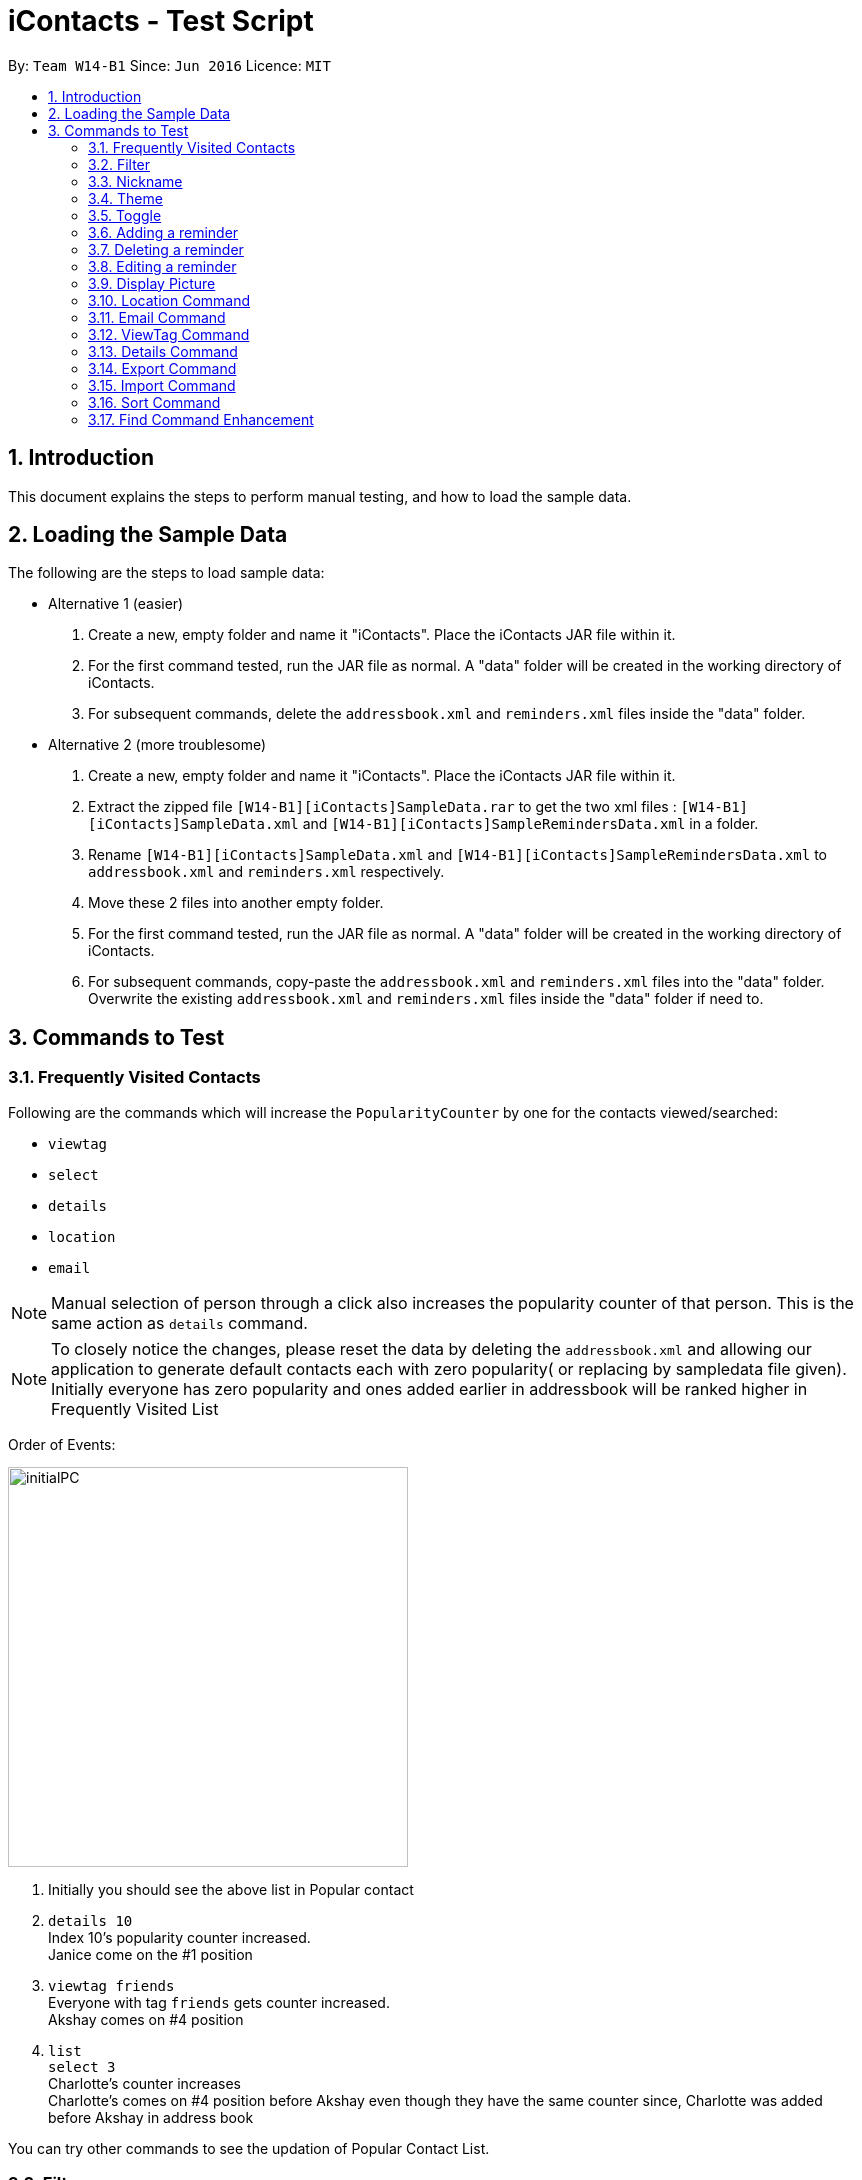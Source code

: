 = iContacts - Test Script
:toc:
:toc-title:
:toc-placement: preamble
:sectnums:
:imagesDir: images
:stylesDir: stylesheets
:experimental:
ifdef::env-github[]
:tip-caption: :bulb:
:note-caption: :information_source:
endif::[]

By: `Team W14-B1`      Since: `Jun 2016`      Licence: `MIT`


== Introduction
This document explains the steps to perform manual testing, and how to load the sample data.

== Loading the Sample Data

The following are the steps to load sample data:

* Alternative 1 (easier)
. Create a new, empty folder and name it "iContacts". Place the iContacts JAR file within it.
. For the first command tested, run the JAR file as normal. A "data" folder will be created in the working directory of iContacts.
. For subsequent commands, delete the `addressbook.xml` and `reminders.xml` files inside the "data" folder.

* Alternative 2 (more troublesome)
. Create a new, empty folder and name it "iContacts". Place the iContacts JAR file within it.
. Extract the zipped file `[W14-B1][iContacts]SampleData.rar` to get the two xml files : `[W14-B1][iContacts]SampleData.xml` and `[W14-B1][iContacts]SampleRemindersData.xml` in a folder.
. Rename `[W14-B1][iContacts]SampleData.xml` and `[W14-B1][iContacts]SampleRemindersData.xml` to `addressbook.xml` and `reminders.xml` respectively.
. Move these 2 files into another empty folder.
. For the first command tested, run the JAR file as normal. A "data" folder will be created in the working directory of iContacts.
. For subsequent commands, copy-paste the `addressbook.xml` and `reminders.xml` files into the "data" folder. Overwrite the existing
`addressbook.xml` and `reminders.xml` files inside the "data" folder if need to.



== Commands to Test


=== Frequently Visited Contacts

Following are the commands which will increase the `PopularityCounter` by one for the contacts viewed/searched:

*** `viewtag`
*** `select`
*** `details`
*** `location`
*** `email`

[NOTE]
Manual selection of person through a click also increases the popularity counter of that person. This is the same action as `details` command.


[NOTE]
To closely notice the changes, please reset the data by deleting the `addressbook.xml` and allowing our application to generate default contacts each with zero popularity( or replacing by sampledata file given). Initially everyone has zero popularity and ones added earlier in addressbook will be ranked higher in Frequently Visited List

Order of Events:

image::initialPC.PNG[width="400"]

. Initially you should see the above list in Popular contact

. `details 10` +
Index 10's popularity counter increased. +
Janice come on the #1 position

. `viewtag friends` +
Everyone with tag `friends` gets counter increased. +
Akshay comes on #4 position


. `list` +
`select 3` +
Charlotte's counter increases +
Charlotte's comes on #4 position before Akshay even though they have the same counter since, Charlotte was added before Akshay in address book

You can try other commands to see the updation of Popular Contact List.

=== Filter
*Please reload the `addressbook` data before conducting the test.*

Command usage: `filter [n/NAME] [t/TAG]`

* `filter n/alex` +
Expected result: 2 persons listed! +
+
`Alex Yeoh` and `Alex` will be displayed

* `filter n/alex n/yeoh` +
Expected result: 1 persons listed! +
+
`Alex Yeoh` will be displayed.

* `filter n/alex yeoh` +
Expected result: 1 persons listed! +
+
`Alex Yeoh` will be displayed.

* `filter n/yeoh alex` +
Expected result: 1 persons listed! +
+
`Alex Yeoh` will be displayed. The order of the name does not matter.

* `filter t/friends` +
Expected result: 3 persons listed! +
+
`Alex Yeoh`, `Bernice Yu` and `Akshay` having the tag `friends` will be displayed.

* `filter t/friends t/colleagues` +
Expected result: 2 persons listed! +
+
`Bernice Yu` and `Akshay` having both tags `colleagues` and `friends` will be displayed.

* `filter t/friends colleagues` +
Expected result: 2 persons listed! +
+
`Bernice Yu` and `Akshay` having both tags `colleagues` and `friends` will be displayed.

* `filter n/alex t/friends` +
Expected result: 1 persons listed! +
+
`Alex Yeoh` will be displayed because the contact has a name containing `alex` and has the tag `friends`.

* `filter t/friends n/alex` +
Expected result: 1 persons listed! +
+
`Alex Yeoh` will be displayed. The ordering does not matter.

* `filter n/friends` +
Expected result: 0 persons listed! +
+
No contacts will be displayed because there are no contacts having the name `friends`.

* `filter` +
Expected result: Invalid command format! +
                 filter: Filters all persons whose names and tags contain all of the specified keywords and displays them as a list with index numbers. +
                 Parameters: [n/NAME] [t/TAG]... +
                 Note: At least one of the parameters must be specified. +
                 Example: filter n/Alex t/friends

* `filter Alex` +
Expected result: Invalid command format! +
                 filter: Filters all persons whose names and tags contain all of the specified keywords and displays them as a list with index numbers. +
                 Parameters: [n/NAME] [t/TAG]... +
                 Note: At least one of the parameters must be specified. +
                 Example: filter n/Alex t/friends

* `filter n/` +
Expected result: Invalid command format! +
                 filter: Filters all persons whose names and tags contain all of the specified keywords and displays them as a list with index numbers. +
                 Parameters: [n/NAME] [t/TAG]... +
                 Note: At least one of the parameters must be specified. +
                 Example: filter n/Alex t/friends

* `filter t/` +
Expected result: Invalid command format! +
                 filter: Filters all persons whose names and tags contain all of the specified keywords and displays them as a list with index numbers. +
                 Parameters: [n/NAME] [t/TAG]... +
                 Note: At least one of the parameters must be specified. +
                 Example: filter n/Alex t/friends

* `filter n/Alex t/` +
Expected result: Invalid command format! +
                 filter: Filters all persons whose names and tags contain all of the specified keywords and displays them as a list with index numbers. +
                 Parameters: [n/NAME] [t/TAG]... +
                 Note: At least one of the parameters must be specified. +
                 Example: filter n/Alex t/friends

=== Nickname
*Please reload the `addressbook` data before conducting the test.*

Command usage: `nickname INDEX [NICKNAME]`

* `list` +
`nickname 1 Alexandra` +
Expected result: Nickname successfully set to Person: Alex Yeoh Phone: 87438807 Email: alexyeoh@example.com Address: Blk 30 Geylang Street 29, #06-40 Birthday: 21-10-1995 Nickname: Alexandra Tags: [friends] +
+
The nickname `Alexandra` will be displayed next to the contact.

* `nickname 1 Alexandra` +
Expected result: Nickname remains unchanged for Person: Alex Yeoh Phone: 87438807 Email: alexyeoh@example.com Address: Blk 30 Geylang Street 29, #06-40 Birthday: 21-10-1995 Nickname: Alexandra Tags: [friends]

* `nickname 1` +
Expected result: Nickname successfully removed from Person: Alex Yeoh Phone: 87438807 Email: alexyeoh@example.com Address: Blk 30 Geylang Street 29, #06-40 Birthday: 21-10-1995 Nickname:  Tags: [friends] +
+
The nickname from the contact will be removed.


* To test the command works on a filtered list: +
`find alex` +
`nickname 2 Alan` +
Expected result: Nickname successfully set to Person: Alex Phone: 83292191 Email: alex@example.com Address: 35, Jurong East Birthday: 10-2-1950 Nickname: Alan Tags: [family] +
+
The nickname `Alan` will be displayed next to the contact.

* `nickname` +
Expected result: Invalid command format!
                 nickname: Sets the nickname to the person identified by the index number used in the last person listing. Existing values will be overwritten by the input values.
                 Parameters: INDEX (must be a positive integer) [NICKNAME]
                 Example: nickname 1 Adam

* `nickname 0` +
Expected result: Invalid command format!
                 nickname: Sets the nickname to the person identified by the index number used in the last person listing. Existing values will be overwritten by the input values.
                 Parameters: INDEX (must be a positive integer) [NICKNAME]
                 Example: nickname 1 Adam

* `nickname 22` +
Expected result: The person index provided is invalid +
+
Note: This result will be displayed only if there are 21 or less contacts on the current displayed list.

=== Theme
Command usage: `theme THEME`

* `theme day` +
Expected result: Successfully set theme: day +
+
The theme will be changed to `day`.

* `theme blue` +
Expected result: Unknown theme +
                 theme: Changes the theme of the address book +
                 Parameter: THEME +
                 List of available themes: day, night +
                 Example: theme day

* `theme` +
Expected result: Invalid command format! +
                 theme: Changes the theme of the address book +
                 Parameter: THEME +
                 List of available themes: day, night +
                 Example: theme day

=== Toggle
Command usage: `toggle`

Toggles between the reminders panel and browser panel. Something to take note of is that if iContacts is currently
displaying the details panel, `toggle` would then bring out the reminders panel first, before alternating between
the reminders panel and browser panel.

Cases:

. `toggle` and iContacts is currently displaying the reminders panel. +
Expected result: Toggle successful. +
iContacts would now display the browser panel.

. `toggle` and iContacts is currently displaying the browser panel. +
Expected result: Toggle successful. +
iContacts would now display the reminders panel.

. `toggle` and iContacts is currently displaying the details panel. +
Expected result: Toggle successful. +
iContacts would now display the reminders panel.

=== Adding a reminder
*Please make sure to reload the sample reminder data before conducting the tests below to have accurate expected results.*

Command usage: `addreminder rd/REMINDER d/DATE ti/TIME`

To note: +
****
* All three parameters REMINDER, DATE and TIME must be filled. +
* DATE must be in the format dd/mm/yyyy. `'-'`, `'/'` and `'.'` can be used to separate the day, month and year field of the date,
 and they need not be paired up (i.e. 24.03/2017 is acceptable as well). The range of allowable dates is from 1900 to 2099. +
* TIME must be in 24-hr format, with a colon separating the hour and minute values. Example: 08:00, 16:00, 23:59. +
* REMINDER can be of any value, as long as it is not empty.
* If the event has passed, the reminder cell is colored in dark grey. +
* If the event is happening today, the reminder cell is colored in red. +
* If the event is happening within three days, the reminder cell is colored in yellow. +
* If the event is happening more than three days later, the reminder cell is colored in green. +
* The countdown to the date and time of the event, as well as the coloring of the reminder cell, *is not dynamic*. Both of these
are relative to the date and time the program is started up. +
* The `undo` and `redo` commands do not apply to reminders.
****

Cases:

. `addreminder rd/Unique Reminder d/01-02-2017 ti/08:00` +
Expected result: New reminder added. +
A new reminder would be added to the reminder list.

. `addreminder rd/Unique Reminder d/01-02-2017 ti/08:00` +
*As the reminder is exactly the same reminder as above, there will be an issue of duplicate reminders.* +
Expected result: This reminder already exists in iContacts.

. `addreminder rd/ d/12/12/2000 ti/09:00` +
Expected result: +
Invalid command format! +
addreminder: Adds a reminder. +
Parameters: rd/REMINDER d/DATE ti/TIME +
REMINDER must be non-empty. DATE must be in the format dd-mm-yyyy, dd/mm/yyyy or dd.mm.yyyy, and must be a valid date. TIME is in 24-hour format. +
Example: addreminder rd/Dinner with Family d/22-11-2017 ti/17:00

. `addreminder rd/Valid reminder 1 d/29/2/2017 ti/18:00` +
*This `addreminder` command includes an invalid leap day.* +
Expected result: +
Date must be valid, and in the following format: +
'.', '-' and '/' can be used to separate the day, month and year fields, and need not be used in pairs (i.e. 21.10/1995 works as well). +
Day field: 1 - 31. +
Month field: 1-12. +
Year field: 1900 - 2099. +
Example: 21/10/1995, 21-05-1996, 8.10.1987, 01/12-1995, 01.01-1990

. `addreminder rd/Valid reminder 1 d/31/11/2017 ti/18:00` +
*This `addreminder` command includes an invalid day field for the specified month field.* +
Expected result: +
Date must be valid, and in the following format: +
'.', '-' and '/' can be used to separate the day, month and year fields, and need not be used in pairs (i.e. 21.10/1995 works as well). +
Day field: 1 - 31. +
Month field: 1-12. +
Year field: 1900 - 2099. +
Example: 21/10/1995, 21-05-1996, 8.10.1987, 01/12-1995, 01.01-1990

. `addreminder rd/Valid reminder 1 d/01-01-2017 ti/24:00` +
*This `addreminder` command contains a time that is invalid in 24-hr format.* +
Expected result: +
Time must be in 24-hour format, with a colon separating the hour and minute fields. +
Example: 09:00, 23:59, 17:56

. `addreminder rd/Valid reminder 1 d/01-01-2017 ti/0800` +
*This `addreminder` command contains a time field not separated by a colon `:`.* +
Expected result: +
Time must be in 24-hour format, with a colon separating the hour and minute fields. +
Example: 09:00, 23:59, 17:56

. Any `addreminder` command that does not contain all three fields. +
Expected result: +
Invalid command format! +
addreminder: Adds a reminder. +
Parameters: rd/REMINDER d/DATE ti/TIME +
REMINDER must be non-empty. DATE must be in the format dd-mm-yyyy, dd/mm/yyyy or dd.mm.yyyy, and must be a valid date. TIME is in 24-hour format. +
Example: addreminder rd/Dinner with Family d/22-11-2017 ti/17:00

=== Deleting a reminder
*Please make sure to reload the sample reminder data before conducting the tests below to have accurate expected results.*

Command usage: `deletereminder INDEX` +

****
* Deletes the reminder at the specified `INDEX`.
* The index refers to the index number shown in the list of reminders.
* The index *must be a positive integer* 1, 2, 3, ...
****

. `deletereminder 1` +
Expected result: +
Deleted reminder: CS2103T Release jar +
15-11-2017 +
12:00

. `deletereminder 0` +
Expected result: +
Invalid command format! +
deletereminder: Deletes the reminder identified by the index number used in the reminder listing. +
Parameters: INDEX (must be a positive integer) +
Example: deletereminder 1

. `deletereminder 7` +
Expected result: +
The reminder index provided is invalid.

=== Editing a reminder
*Please make sure to reload the sample reminder data before conducting the tests below to have accurate expected results.*

Command usage: `editreminder [rd/REMINDER] [d/DATE] [ti/TIME]`

****
* Edits the reminder at the specified `INDEX`. The index refers to the index number shown in the list of reminders. The index *must be a positive integer* 1, 2, 3...
* At least one of the optional fields must be provided.
* Existing values will be updated to the input values. If the field is left empty, the original value will be used instead.
****

Cases:

. `editreminder 1 rd/New reminder 1 d/01/01/2017 ti/08:00` +
Expected result: +
Edited Reminder: New reminder 1 +
01-01-2017 +
08:00.

. `editreminder 0 rd/New reminder 2 d/02/02/2017 ti/10:00` +
Expected result: +
Invalid command format! +
editreminder: Edits the details of the reminder identified by the index number. Existing values will be overwritten by the input values. +
Parameters: INDEX (must be a positive integer) [rd/REMINDER][d/DATE][ti/TIME] +
Additionally, if REMINDER is edited, the new value must contain at least one character. +
Example: editreminder 1 rd/Changed reminder

. `editreminder 10 rd/New reminder 3 d/03/03/2017 ti/11:00` +
Expected result: +
The reminder index provided is invalid.

. `editreminder 1 rd/ d/03/03/2017 ti/11:00` +
Expected result: +
Invalid command format! +
Reminder can be of any value, and cannot be empty.

. `editreminder 1 rd/New reminder 4 d/29/2/2017 ti/18:00` +
*This `editreminder` command includes an invalid leap day.* +
Expected result: +
Date must be valid, and in the following format: +
'.', '-' and '/' can be used to separate the day, month and year fields, and need not be used in pairs (i.e. 21.10/1995 works as well). +
Day field: 1 - 31. +
Month field: 1-12. +
Year field: 1900 - 2099. +
Example: 21/10/1995, 21-05-1996, 8.10.1987, 01/12-1995, 01.01-1990

. `editreminder 1 rd/New reminder 5 d/31/11/2017 ti/18:00` +
*This `editreminder` command includes an invalid day field for the specified month field.* +
Expected result: +
Date must be valid, and in the following format: +
'.', '-' and '/' can be used to separate the day, month and year fields, and need not be used in pairs (i.e. 21.10/1995 works as well). +
Day field: 1 - 31. +
Month field: 1-12. +
Year field: 1900 - 2099. +
Example: 21/10/1995, 21-05-1996, 8.10.1987, 01/12-1995, 01.01-1990

. `editreminder 1 rd/New reminder 6 d/30/11/2017 ti/24:00` +
*This `editreminder` command contains a time that is invalid in 24-hr format.* +
Expected result: +
Time must be in 24-hour format, with a colon separating the hour and minute fields. +
Example: 09:00, 23:59, 17:56

. `editreminder 1 rd/New reminder 7 d/01-01-2017 ti/0800` +
*This `editreminder` command contains a time field not separated by a colon `:`.* +
Expected result: +
Time must be in 24-hour format, with a colon separating the hour and minute fields. +
Example: 09:00, 23:59, 17:56

. `editreminder 1` +
*This `editreminder` command did not specify a single field to edit.* +
Expected result: +
At least one field to edit must be provided.

. `editreminder 1 rd/Fix Bugs of iContacts d/04-12-2017 ti/10:00` +
*This `editreminder` command edits a reminder such that it becomes identical to another reminder, resulting in duplicate reminders.* +
Expected result: +
This reminder already exists in iContacts.


=== Display Picture
Command usage:
`displaypic INDEX PATHOFIMAGE`

Note:  +

* The `PATHOFIMAGE` refers to the path of the image existing in local device.
* Copy the path of image from your local device. Make sure the image is correct.
* The picture on local device can be deleted after executing the command.

Cases:

. `displaypic 1 C:\Users\Admin\Desktop\My Files\mypic.jpg` +
Expected result: Added Display Picture to Person: Alex Yeoh Phone: 87438807 Email: alexyeoh@example.com Address: Blk 30 Geylang Street 29, #06-40 Birthday: 21-10-1995 Nickname: Albert Tags: [friends]

* The person with index 1 will be assigned the image.

. `displaypic 23 C:\Users\Admin\Desktop\My Files\mypic.jpg` +
Expected result: The person index provided is invalid

. `displaypic 1` +
Expected result: Removed Display Picture from Person: Alex Yeoh Phone: 87438807 Email: alexyeoh@example.com Address: Blk 30 Geylang Street 29, #06-40 Birthday: 21-10-1995 Nickname: Albert Tags: [friends]

* The person with index 1 will have his display picture removed and it will show the default display picture


. `displaypic C:\Users\Admin\Desktop\My Files\mypic.jpg` +
Expected result: Invalid command format!
                 displaypic: Adds/Updates the profile picture of a person identified by the index number used in the last person listing. Existing Display picture will be updated by the image referenced in the input path.
                 Parameters: INDEX (must be a positive integer) dp/[PATH]
                 Example: displaypic 2 C:\Users\Admin\Desktop\pic.jpg

. `displaypic 3 hucddv/sfsdd.svd` +
Expected result: This specified path cannot be read. Please check it's validity and try again

image::ImageException.PNG[width="400"]


=== Location Command
Command usage:
`location INDEX`

Note:  +

* Loads location of person in Browser Panel using GoogleMaps.
* It does not check for validity of Address and let's google maps handle that case


Cases:

. `location 2` +
Expected result: Location of Bernice Yu: Blk 30 Lorong 3 Serangoon Gardens, #07-18

. `location 22` +
Expected result: The person index provided is invalid

. `location` +
Expected result: Invalid command format!
                 location: Displays  the location of specified person. Parameters: INDEX (must be a positive integer)
                 Example: location 1



=== Email Command
Command usage:
`email s/SERVICE to/TAG [sub/SUBJECT] [body/BODY]`

Note:  +

* The prefix body/ and sub/ are optional.
* The TAG can only be one single keyword.
* The SERVICE can only be `gmail` or `outlook`.


Cases:

. `email s/outlook to/friends sub/hey body/bye` +
Expected result: Email .

. `email s/gmail to/nonexistingtag` +
Expected result: Email not sent. Please enter a valid tag and correct service

. `email s/outlook to/friends` +
Expected result: Email .

. `email s/gmail` +
Expected result:Invalid command format!
                email:  people in the Address Book.
                The 'service' field is compulsory
                The 'to' field can take tag and it only supports one parameter.
                Parameters: s/SERVICE to/TAG sub/SUBJECT body/BODY
                Example: email s/gmail to/cs2103 sub/Meeting body/On Monday

. `email s/outlook to/friends` +
Expected result: Email .

. `email s/incorrectService to/friends` +
Expected result: Email not sent. Please enter a valid tag and correct service


=== ViewTag Command
Command usage:
`viewtag TAG`

Note:  +

* It only supports one TAG
* It searches in entire address book rather than current shown list

Cases:

. `viewtag friends` +
Expected result: 3 persons listed!

. `viewtag nothing` +
Expected result: 0 persons listed!

. `viewtag` +
Expected result: Invalid command format!
                 viewtag: Finds all persons who are associated with the tag in the specified keywords (case-sensitive) and displays them as a list with index numbers.
                 Parameters: KEYWORD
                 Example: viewtag cs2103


=== Details Command
Command usage:
`details INDEX`

Note:  +

* Shows details of the person in Details Panel depending on the INDEX specified in currently shown list.
* Please execute `list` command before doing the testing for these features to get expected output as shown

Cases:

. `details 1` +
Expected result: Showing Details: 1

. `details 22` +
Expected result: The person index provided is invalid

. `details` +
Expected result: Invalid command format!
                 details: Shows details the person identified by the index number used in the last person listing.
                 Parameters: INDEX (must be a positive integer)
                 Example: details 1


=== Export Command
Command usage: `export r/RANGE p/PATH`

* `viewtag nusStudentClub`
* `export r/*1* p/path of the file\Zee Leon *WITHOUT* .xml extension` +
Expected result: Export Successful +
+
*Zee Leon.xml* file containing contact *Zee Leon* will be generated and stored in the specified *PATH*.

* `export r/*1-3* p/path of the file\multiple *WITHOUT* .xml extension` +
Expected result: Export Successful +
+
*multiple.xml* file containing contacts *Zee Leon*, *Yow rin* and *Wayne Lee* will be generated and stored in the specified *PATH*.

* `export r/*all* p/path of the file\nusstudentclub *WITHOUT* .xml extension` +
Expected result: Export Successful +
+
*nusstudentclub.xml* file containing *all* contacts in the current list will be generated and stored in the specified *PATH*.

* `export r/a p/invalid filepath *WITHOUT* .xml extension` +
Expected result: Export Failed Invalid RANGE or PATH


=== Import Command
Command usage:
`import p/PATH`

* `viewtag nusStudentClub`
* `delete 1`
* `import p/specified path\Zee Leon.xml` +
Expected result: 1 person/s imported 0 duplicate/s found +
+
Imports the contact *Zee Leon* into iContacts.

* `delete 1`
* `delete 1`
* `delete 1`

* `import p/specified path\multiple.xml` +
Expected result: 3 person/s imported 0 duplicate/s found +
+
Imports the contact *Zee Leon*, *Yow rin*, *Wayne Lee* into iContacts.

* `import p/specified path\nusstudentclub.xml` +
Expected result: 0 person/s imported 4 duplicate/s found +
+
Imports 0 contacts as all incoming contacts are duplicate.


=== Sort Command
Command usage:
`sort`

Note: Sorting does not persist if you close the application.

* `sort` +
Expected result: List Sorted +
+
Contact list will be sorted in alphabetical order.


=== Find Command Enhancement
Command usage:
`find KEYWORD`

Note: Find allows searching iContacts using both name and nickname.
